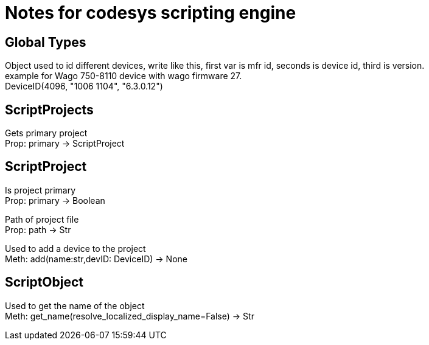 = Notes for codesys scripting engine

== Global Types
Object used to id different devices, write like this, first var is mfr id, seconds is device id, third is version. +
example for Wago 750-8110 device with wago firmware 27. +
DeviceID(4096, "1006 1104", "6.3.0.12")


== ScriptProjects
Gets primary project +
Prop: primary -> ScriptProject

== ScriptProject
Is project primary +
Prop: primary -> Boolean

Path of project file +
Prop: path -> Str

Used to add a device to the project +
Meth: add(name:str,devID: DeviceID) -> None

== ScriptObject
Used to get the name of the object +
Meth: get_name(resolve_localized_display_name=False) -> Str

